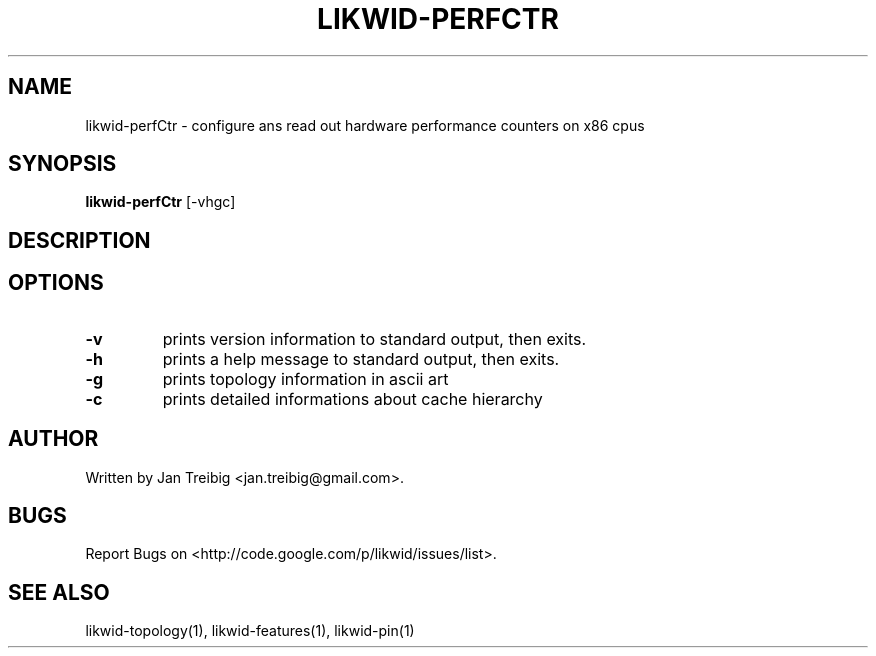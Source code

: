 .TH LIKWID-PERFCTR 1 <DATE> likwid\-<VERSION>
.SH NAME
likwid-perfCtr \- configure ans read out hardware performance counters on x86 cpus
.SH SYNOPSIS
.B likwid-perfCtr 
.RB [\-vhgc]
.SH DESCRIPTION
.SH OPTIONS
.TP
.B \-v
prints version information to standard output, then exits.
.TP
.B \-h
prints a help message to standard output, then exits.
.TP
.B \-g
prints topology information in ascii art
.TP
.B \-c
prints detailed informations about cache hierarchy
.SH AUTHOR
Written by Jan Treibig <jan.treibig@gmail.com>.
.SH BUGS
Report Bugs on <http://code.google.com/p/likwid/issues/list>.
.SH SEE ALSO
likwid-topology(1), likwid-features(1), likwid-pin(1)
